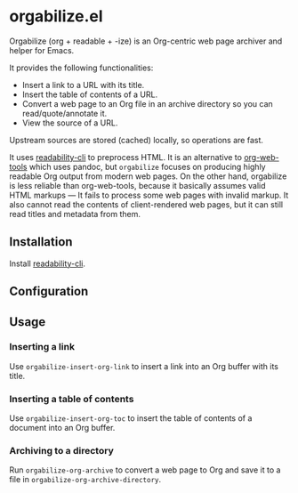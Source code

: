 * orgabilize.el
Orgabilize (org + readable + -ize) is an Org-centric web page archiver and helper for Emacs.

It provides the following functionalities:

- Insert a link to a URL with its title.
- Insert the table of contents of a URL.
- Convert a web page to an Org file in an archive directory so you can read/quote/annotate it.
- View the source of a URL.

Upstream sources are stored (cached) locally, so operations are fast.

It uses [[https://gitlab.com/gardenappl/readability-cli][readability-cli]] to preprocess HTML.
It is an alternative to [[https://github.com/alphapapa/org-web-tools][org-web-tools]] which uses pandoc, but =orgabilize= focuses on producing highly readable Org output from modern web pages.
On the other hand, orgabilize is less reliable than org-web-tools, because it basically assumes valid HTML markups — It fails to process some web pages with invalid markup.
It also cannot read the contents of client-rendered web pages, but it can still read titles and metadata from them.
** Installation
Install [[https://gitlab.com/gardenappl/readability-cli][readability-cli]].
** Configuration
** Usage
:PROPERTIES:
:CREATED_TIME: [2021-04-11 Sun 13:14]
:END:
*** Inserting a link
Use =orgabilize-insert-org-link= to insert a link into an Org buffer with its title.
*** Inserting a table of contents
Use =orgabilize-insert-org-toc= to insert the table of contents of a document into an Org buffer.
*** Archiving to a directory
Run =orgabilize-org-archive= to convert a web page to Org and save it to a file in =orgabilize-org-archive-directory=.
